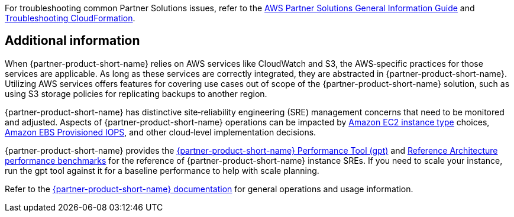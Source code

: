// Add any unique troubleshooting steps here.

For troubleshooting common Partner Solutions issues, refer to the https://fwd.aws/rA69w?[AWS Partner Solutions General Information Guide^] and https://docs.aws.amazon.com/AWSCloudFormation/latest/UserGuide/troubleshooting.html[Troubleshooting CloudFormation^].

== Additional information

When {partner-product-short-name} relies on AWS services like CloudWatch and S3, the AWS&#8209;specific practices for those services are applicable. As long as these services are correctly integrated, they are abstracted in {partner-product-short-name}. Utilizing AWS services offers features for covering use cases out of scope of the {partner-product-short-name} solution, such as using S3 storage policies for replicating backups to another region.

{partner-product-short-name} has distinctive site&#8209;reliability engineering (SRE) management concerns that need to be monitored and adjusted. Aspects of {partner-product-short-name} operations can be impacted by https://docs.aws.amazon.com/AWSEC2/latest/UserGuide/instance-types.html[Amazon EC2 instance type] choices, https://docs.aws.amazon.com/AWSEC2/latest/UserGuide/provisioned-iops.html[Amazon EBS Provisioned IOPS], and other cloud&#8209;level implementation decisions.

{partner-product-short-name} provides the https://gitlab.com/gitlab-org/quality/performance[{partner-product-short-name} Performance Tool (gpt)^] and https://gitlab.com/gitlab-org/quality/performance/-/wikis/Benchmarks/Latest[Reference Architecture performance benchmarks^] for the reference of {partner-product-short-name} instance SREs. If you need to scale your instance, run the gpt tool against it for a baseline performance to help with scale planning.

Refer to the https://docs.gitlab.com[{partner-product-short-name} documentation^] for general operations and usage information.

// == Resources
// Uncomment section and add links to any external resources that are specified by the partner.
